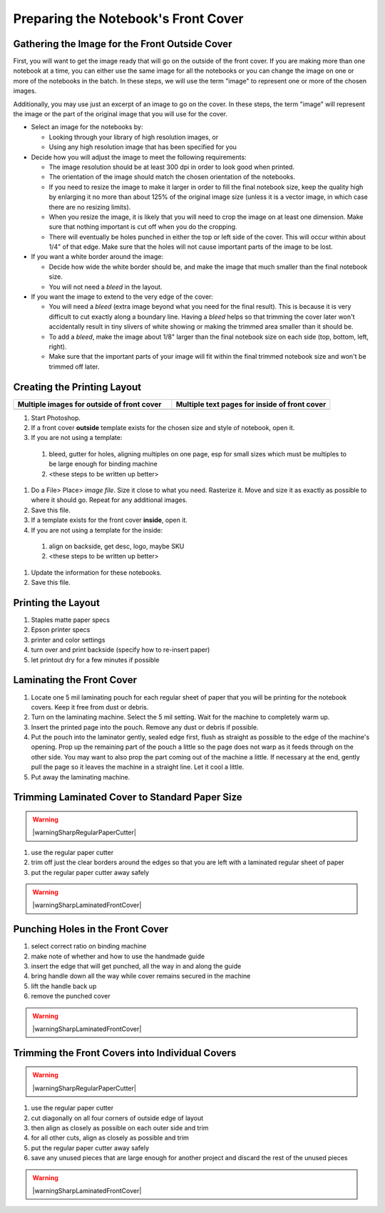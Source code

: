 Preparing the Notebook's Front Cover
####################################

Gathering the Image for the Front Outside Cover
===============================================

First, you will want to get the image ready that will go on the outside of the front cover. If you are making more than one notebook at a time, you can either use the same image for all the notebooks or you can change the image on one or more of the notebooks in the batch. In these steps, we will use the term "image" to represent one or more of the chosen images.

Additionally, you may use just an excerpt of an image to go on the cover. In these steps, the term "image" will represent the image or the part of the original image that you will use for the cover.

* Select an image for the notebooks by:

  - Looking through your library of high resolution images, or
  
  - Using any high resolution image that has been specified for you
  
* Decide how you will adjust the image to meet the following requirements:

  - The image resolution should be at least 300 dpi in order to look good when printed.
  - The orientation of the image should match the chosen orientation of the notebooks.
  - If you need to resize the image to make it larger in order to fill the final notebook size, keep the quality high by enlarging it no more than about 125% of the original image size (unless it is a vector image, in which case there are no resizing limits).
  - When you resize the image, it is likely that you will need to crop the image on at least one dimension. Make sure that nothing important is cut off when you do the cropping.
  - There will eventually be holes punched in either the top or left side of the cover. This will occur within about 1/4" of that edge. Make sure that the holes will not cause important parts of the image to be lost.
  
* If you want a white border around the image:

  - Decide how wide the white border should be, and make the image that much smaller than the final notebook size.
  - You will not need a *bleed* in the layout.
  
* If you want the image to extend to the very edge of the cover:

  - You will need a *bleed* (extra image beyond what you need for the final result). This is because it is very difficult to cut exactly along a boundary line. Having a *bleed* helps so that trimming the cover later won't accidentally result in tiny slivers of white showing or making the trimmed area smaller than it should be.
  - To add a *bleed*, make the image about 1/8" larger than the final notebook size on each side (top, bottom, left, right).
  - Make sure that the important parts of your image will fit within the final trimmed notebook size and won't be trimmed off later.  
  
Creating the Printing Layout
============================

.. list-table::
   :widths: 50 50
   :header-rows: 1

   * - Multiple images for outside of front cover
     - Multiple text pages for inside of front cover
   * - .. image:: images/multipageLayout_MeltingSnow_IMAGESIDE.png
         :width: 50%
         :align: center
         :alt: layout of multiple images on one sheet
     - .. image:: images/multipageLayout_MeltingSnow_INFOSIDE.png
         :width: 50%
         :align: center
         :alt: layout of multiple information pages on one sheet
         
#. Start Photoshop.
#. If a front cover **outside** template exists for the chosen size and style of notebook, open it.
#. If you are not using a template:

  #. bleed, gutter for holes, aligning multiples on one page, esp for small sizes which must be multiples to be large enough for binding machine
  #. <these steps to be written up better>

#. Do a File> Place> *image file*. Size it close to what you need. Rasterize it. Move and size it as exactly as possible to where it should go. Repeat for any additional images.
#. Save this file.
#. If a template exists for the front cover **inside**, open it.
#. If you are not using a template for the inside:

  #. align on backside, get desc, logo, maybe SKU
  #. <these steps to be written up better>
  
#. Update the information for these notebooks.
#. Save this file.

Printing the Layout
===================

#. Staples matte paper specs
#. Epson printer specs
#. printer and color settings
#. turn over and print backside (specify how to re-insert paper)
#. let printout dry for a few minutes if possible

Laminating the Front Cover
==========================

#. Locate one 5 mil laminating pouch for each regular sheet of paper that you will be printing for the notebook covers. Keep it free from dust or debris.
#. Turn on the laminating machine. Select the 5 mil setting. Wait for the machine to completely warm up.
#. Insert the printed page into the pouch. Remove any dust or debris if possible.
#. Put the pouch into the laminator gently, sealed edge first, flush as straight as possible to the edge of the machine's opening. Prop up the remaining part of the pouch a little so the page does not warp as it feeds through on the other side. You may want to also prop the part coming out of the machine a little. If necessary at the end, gently pull the page so it leaves the machine in a straight line. Let it cool a little.
#. Put away the laminating machine.

Trimming Laminated Cover to Standard Paper Size
===============================================

.. warning:: |warningSharpRegularPaperCutter|

#. use the regular paper cutter
#. trim off just the clear borders around the edges so that you are left with a laminated regular sheet of paper
#. put the regular paper cutter away safely

.. warning:: |warningSharpLaminatedFrontCover|

Punching Holes in the Front Cover
=================================

#. select correct ratio on binding machine
#. make note of whether and how to use the handmade guide
#. insert the edge that will get punched, all the way in and along the guide
#. bring handle down all the way while cover remains secured in the machine
#. lift the handle back up
#. remove the punched cover

.. warning:: |warningSharpLaminatedFrontCover|

Trimming the Front Covers into Individual Covers
================================================

.. warning:: |warningSharpRegularPaperCutter|

#. use the regular paper cutter
#. cut diagonally on all four corners of outside edge of layout
#. then align as closely as possible on each outer side and trim
#. for all other cuts, align as closely as possible and trim
#. put the regular paper cutter away safely
#. save any unused pieces that are large enough for another project and discard the rest of the unused pieces

.. warning:: |warningSharpLaminatedFrontCover|

